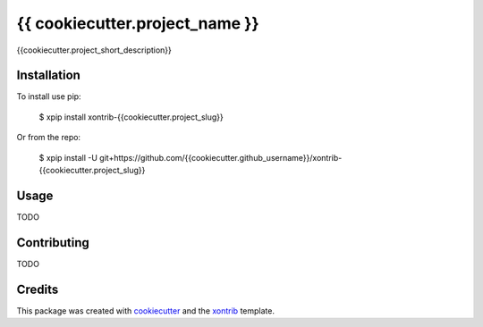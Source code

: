 {{ cookiecutter.project_name }}
===============================

{{cookiecutter.project_short_description}}

Installation
------------

To install use pip:

    $ xpip install xontrib-{{cookiecutter.project_slug}}


Or from the repo:

    $ xpip install -U git+https://github.com/{{cookiecutter.github_username}}/xontrib-{{cookiecutter.project_slug}}

Usage
-----

TODO

Contributing
------------

TODO

Credits
---------

This package was created with cookiecutter_ and the xontrib_ template.

.. _cookiecutter: https://github.com/audreyr/cookiecutter
.. _xontrib: https://github.com/xonsh/xontrib-cookiecutter
